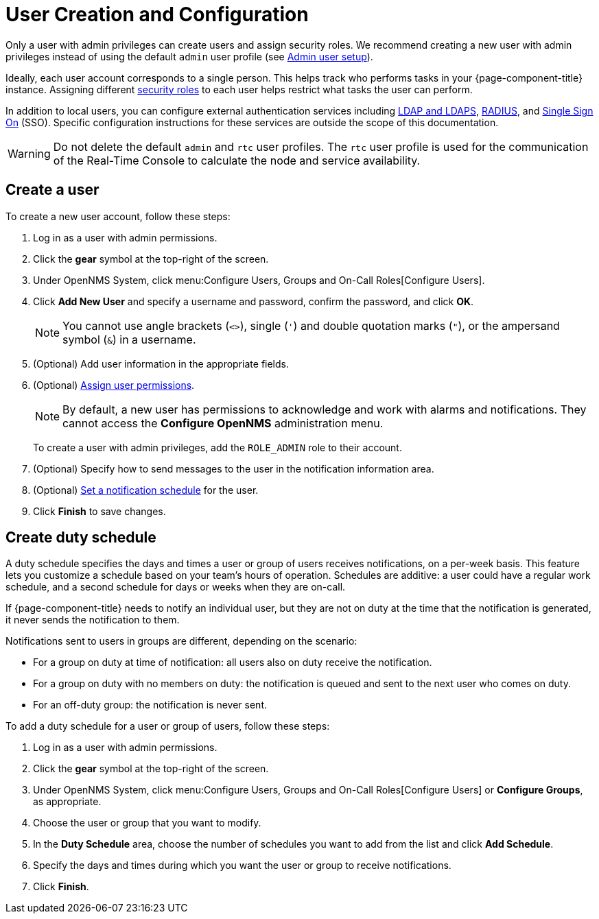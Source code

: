 
[[ga-user-config]]
= User Creation and Configuration

Only a user with admin privileges can create users and assign security roles.
We recommend creating a new user with admin privileges instead of using the default `admin` user profile (see <<quick-start/users.adoc#ga-admin-user-setup, Admin user setup>>).

Ideally, each user account corresponds to a single person.
This helps track who performs tasks in your {page-component-title} instance.
Assigning different <<deep-dive/user-management/security-roles.adoc#ga-role-user-management-roles, security roles>> to each user helps restrict what tasks the user can perform.

In addition to local users, you can configure external authentication services including https://opennms.discourse.group/t/spring-security-and-ldap/1425[LDAP and LDAPS], https://opennms.discourse.group/t/spring-security-and-radius/1424[RADIUS], and https://opennms.discourse.group/t/single-sign-on-sso-using-spring-security-and-kerberos/[Single Sign On] (SSO).
Specific configuration instructions for these services are outside the scope of this documentation.

WARNING: Do not delete the default `admin` and `rtc` user profiles.
The `rtc` user profile is used for the communication of the Real-Time Console to calculate the node and service availability.

[[ga-user-create]]
== Create a user

To create a new user account, follow these steps:

. Log in as a user with admin permissions.
. Click the *gear* symbol at the top-right of the screen.
. Under OpenNMS System, click menu:Configure Users, Groups and On-Call Roles[Configure Users].
. Click *Add New User* and specify a username and password, confirm the password, and click *OK*.
+
NOTE: You cannot use angle brackets (`<>`), single (`'`) and double quotation marks (`"`), or the ampersand symbol (`&`) in a username.

. (Optional) Add user information in the appropriate fields.
. (Optional) <<deep-dive/user-management/security-roles.adoc#ga-role-user-management-roles, Assign user permissions>>.
+
NOTE: By default, a new user has permissions to acknowledge and work with alarms and notifications.
They cannot access the *Configure OpenNMS* administration menu.
+
To create a user with admin privileges, add the `ROLE_ADMIN` role to their account.

. (Optional) Specify how to send messages to the user in the notification information area.
. (Optional) <<ga-user-schedule, Set a notification schedule>> for the user.
. Click *Finish* to save changes.

[[ga-user-schedule]]
== Create duty schedule

A duty schedule specifies the days and times a user or group of users receives notifications, on a per-week basis.
This feature lets you customize a schedule based on your team's hours of operation.
Schedules are additive: a user could have a regular work schedule, and a second schedule for days or weeks when they are on-call.

If {page-component-title} needs to notify an individual user, but they are not on duty at the time that the notification is generated, it never sends the notification to them.

Notifications sent to users in groups are different, depending on the scenario:

* For a group on duty at time of notification: all users also on duty receive the notification.
* For a group on duty with no members on duty: the notification is queued and sent to the next user who comes on duty.
* For an off-duty group: the notification is never sent.

To add a duty schedule for a user or group of users, follow these steps:

. Log in as a user with admin permissions.
. Click the *gear* symbol at the top-right of the screen.
. Under OpenNMS System, click menu:Configure Users, Groups and On-Call Roles[Configure Users] or *Configure Groups*, as appropriate.
. Choose the user or group that you want to modify.
. In the *Duty Schedule* area, choose the number of schedules you want to add from the list and click *Add Schedule*.
. Specify the days and times during which you want the user or group to receive notifications.
. Click *Finish*.
